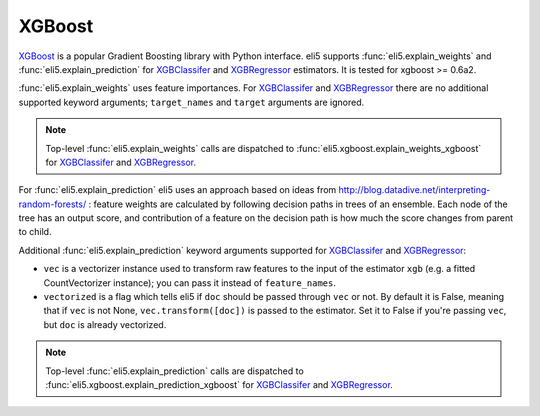 XGBoost
=======

XGBoost_ is a popular Gradient Boosting library with Python interface.
eli5 supports :func:`eli5.explain_weights` and :func:`eli5.explain_prediction`
for XGBClassifer_ and XGBRegressor_ estimators. It is tested for
xgboost >= 0.6a2.

.. _XGBoost: https://github.com/dmlc/xgboost
.. _XGBClassifer: https://xgboost.readthedocs.io/en/latest/python/python_api.html#xgboost.XGBClassifier
.. _XGBRegressor: https://xgboost.readthedocs.io/en/latest/python/python_api.html#xgboost.XGBRegressor

:func:`eli5.explain_weights` uses feature importances. For
XGBClassifer_ and XGBRegressor_ there are no additional supported
keyword arguments; ``target_names`` and ``target`` arguments are ignored.

.. note::
    Top-level :func:`eli5.explain_weights` calls are dispatched
    to :func:`eli5.xgboost.explain_weights_xgboost` for
    XGBClassifer_ and XGBRegressor_.

For :func:`eli5.explain_prediction` eli5 uses an approach based on ideas from
http://blog.datadive.net/interpreting-random-forests/ :
feature weights are calculated by following decision paths in trees
of an ensemble. Each node of the tree has an output score, and
contribution of a feature on the decision path is how much the score changes
from parent to child.

Additional :func:`eli5.explain_prediction` keyword arguments supported
for XGBClassifer_ and XGBRegressor_:

* ``vec`` is a vectorizer instance used to transform
  raw features to the input of the estimator ``xgb``
  (e.g. a fitted CountVectorizer instance); you can pass it
  instead of ``feature_names``.

* ``vectorized`` is a flag which tells eli5 if ``doc`` should be
  passed through ``vec`` or not. By default it is False, meaning that
  if ``vec`` is not None, ``vec.transform([doc])`` is passed to the
  estimator. Set it to False if you're passing ``vec``,
  but ``doc`` is already vectorized.

.. note::
    Top-level :func:`eli5.explain_prediction` calls are dispatched
    to :func:`eli5.xgboost.explain_prediction_xgboost` for
    XGBClassifer_ and XGBRegressor_.

